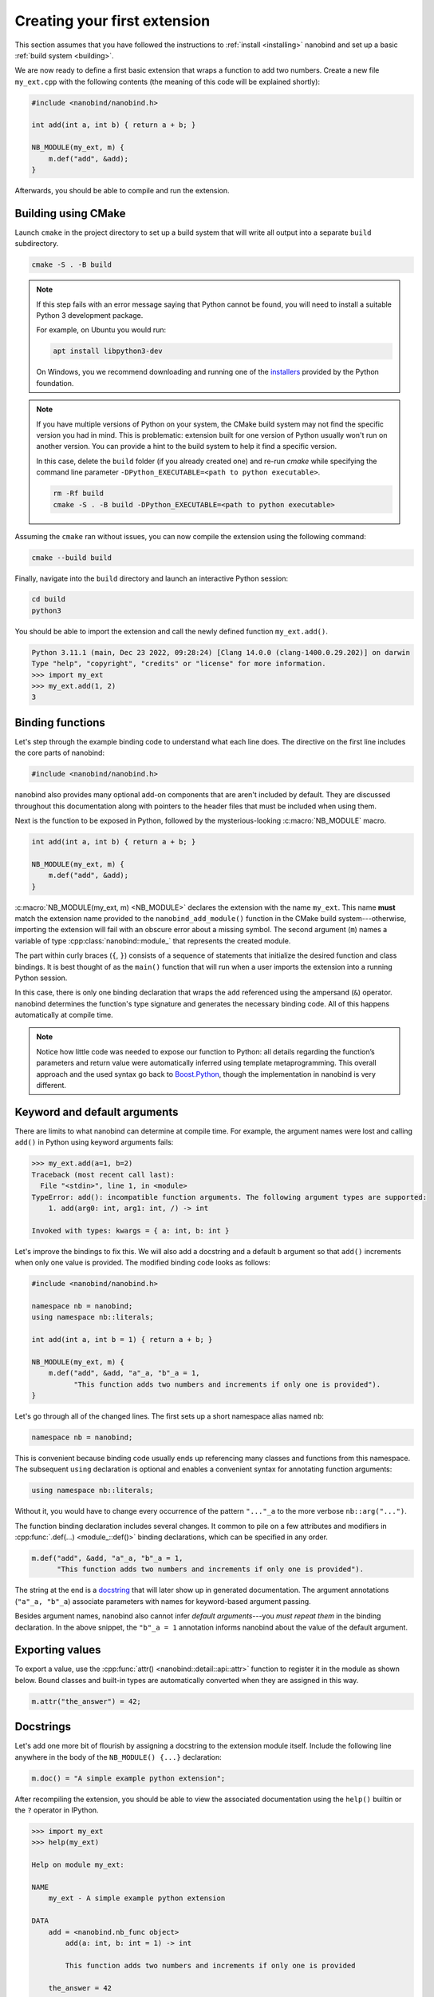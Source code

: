 .. _basics:

.. cpp:namespace:: nanobind

Creating your first extension
#############################

This section assumes that you have followed the instructions to :ref:`install
<installing>` nanobind and set up a basic :ref:`build system <building>`.

We are now ready to define a first basic extension that wraps a function
to add two numbers. Create a new file ``my_ext.cpp`` with the following
contents (the meaning of this code will be explained shortly):

.. code-block:: cpp

   #include <nanobind/nanobind.h>

   int add(int a, int b) { return a + b; }

   NB_MODULE(my_ext, m) {
       m.def("add", &add);
   }

Afterwards, you should be able to compile and run the extension.

Building using CMake
--------------------

Launch ``cmake`` in the project directory to set up a build system that will
write all output into a separate ``build`` subdirectory.

.. code-block:: bash

   cmake -S . -B build

.. note::

   If this step fails with an error message saying that Python cannot be
   found, you will need to install a suitable Python 3 development package.

   For example, on Ubuntu you would run:

   .. code-block:: bash

       apt install libpython3-dev

   On Windows, you we recommend downloading and running one of the `installers
   <https://www.python.org/downloads>`_ provided by the Python foundation.

.. note::

   If you have multiple versions of Python on your system, the CMake build
   system may not find the specific version you had in mind. This is
   problematic: extension built for one version of Python usually won't run on
   another version. You can provide a hint to the build system to help it find
   a specific version.

   In this case, delete the ``build`` folder (if you already created one) and
   re-run `cmake` while specifying the command line parameter ``-DPython_EXECUTABLE=<path to python executable>``.

   .. code-block:: bash

      rm -Rf build
      cmake -S . -B build -DPython_EXECUTABLE=<path to python executable>

Assuming the ``cmake`` ran without issues, you can now compile the extension using
the following command:

.. code-block:: bash

   cmake --build build

Finally, navigate into the ``build`` directory and launch an interactive Python
session:

.. code-block:: bash

   cd build
   python3

You should be able to import the extension and call the newly defined function ``my_ext.add()``.

.. code-block:: pycon

   Python 3.11.1 (main, Dec 23 2022, 09:28:24) [Clang 14.0.0 (clang-1400.0.29.202)] on darwin
   Type "help", "copyright", "credits" or "license" for more information.
   >>> import my_ext
   >>> my_ext.add(1, 2)
   3


Binding functions
-----------------

Let's step through the example binding code to understand what each line does.
The directive on the first line includes the core parts of nanobind:

.. code-block:: cpp

    #include <nanobind/nanobind.h>

nanobind also provides many optional add-on components that are aren't
included by default. They are discussed throughout this documentation along
with pointers to the header files that must be included when using them.

Next is the function to be exposed in Python, followed by the
mysterious-looking :c:macro:`NB_MODULE` macro.

.. code-block:: cpp

   int add(int a, int b) { return a + b; }

   NB_MODULE(my_ext, m) {
       m.def("add", &add);
   }

:c:macro:`NB_MODULE(my_ext, m) <NB_MODULE>` declares the extension with the
name ``my_ext``. This name **must** match the extension name provided to the
``nanobind_add_module()`` function in the CMake build system---otherwise,
importing the extension will fail with an obscure error about a missing
symbol. The second argument (``m``) names a variable of
type :cpp:class:`nanobind::module_` that represents the created module.

The part within curly braces (``{``, ``}``) consists of a sequence of
statements that initialize the desired function and class bindings. It is best
thought of as the ``main()`` function that will run when a user imports the
extension into a running Python session.

In this case, there is only one binding declaration that wraps the ``add``
referenced using the ampersand (``&``) operator. nanobind determines the
function's type signature and generates the necessary binding code. All of
this happens automatically at compile time.

.. note::

    Notice how little code was needed to expose our function to Python: all
    details regarding the function’s parameters and return value were
    automatically inferred using template metaprogramming. This overall
    approach and the used syntax go back to `Boost.Python
    <https://github.com/boostorg/python>`_, though the implementation in
    nanobind is very different.

.. _keyword_and_default_args:

Keyword and default arguments
-----------------------------

There are limits to what nanobind can determine at compile time. For example,
the argument names were lost and calling ``add()`` in Python using keyword
arguments fails:

.. code-block:: pycon

   >>> my_ext.add(a=1, b=2)
   Traceback (most recent call last):
     File "<stdin>", line 1, in <module>
   TypeError: add(): incompatible function arguments. The following argument types are supported:
       1. add(arg0: int, arg1: int, /) -> int

   Invoked with types: kwargs = { a: int, b: int }

Let's improve the bindings to fix this. We will also add a docstring and a
default ``b`` argument so that ``add()`` increments when only one value is
provided. The modified binding code looks as follows:

.. code-block:: cpp

   #include <nanobind/nanobind.h>

   namespace nb = nanobind;
   using namespace nb::literals;

   int add(int a, int b = 1) { return a + b; }

   NB_MODULE(my_ext, m) {
       m.def("add", &add, "a"_a, "b"_a = 1,
             "This function adds two numbers and increments if only one is provided").
   }

Let's go through all of the changed lines. The first sets up a short
namespace alias named ``nb``:

.. code-block:: cpp

   namespace nb = nanobind;

This is convenient because binding code usually ends up referencing many
classes and functions from this namespace. The subsequent ``using``
declaration is optional and enables a convenient syntax for annotating
function arguments:

.. code-block:: cpp

   using namespace nb::literals;

Without it, you would have to change every occurrence of the pattern ``"..."_a``
to the more verbose ``nb::arg("...")``.

The function binding declaration includes several changes. It common to pile
on a few attributes and modifiers in :cpp:func:`.def(...) <module_::def()>`
binding declarations, which can be specified in any order.

.. code-block:: cpp

   m.def("add", &add, "a"_a, "b"_a = 1,
         "This function adds two numbers and increments if only one is provided").

The string at the end is a `docstring <https://peps.python.org/pep-0257/>`_
that will later show up in generated documentation. The argument annotations
(``"a"_a, "b"_a``) associate parameters with names for keyword-based
argument passing.

Besides argument names, nanobind also cannot infer *default arguments*---you
*must repeat them* in the binding declaration. In the above snippet, the
``"b"_a = 1`` annotation informs nanobind about the value of the default
argument.

Exporting values
----------------

To export a value, use the :cpp:func:`attr() <nanobind::detail::api::attr>`
function to register it in the module as shown below. Bound classes and
built-in types are automatically converted when they are assigned in this
way.

.. code-block:: cpp

    m.attr("the_answer") = 42;

.. _docstrings:

Docstrings
----------

Let's add one more bit of flourish by assigning a docstring to the extension
module itself. Include the following line anywhere in the body of the
``NB_MODULE() {...}`` declaration:

.. code-block:: cpp

    m.doc() = "A simple example python extension";

After recompiling the extension, you should be able to view the associated
documentation using the ``help()`` builtin or the ``?`` operator in
IPython.

.. code-block:: pycon

   >>> import my_ext
   >>> help(my_ext)

   Help on module my_ext:

   NAME
       my_ext - A simple example python extension

   DATA
       add = <nanobind.nb_func object>
           add(a: int, b: int = 1) -> int

           This function adds two numbers and increments if only one is provided

       the_answer = 42

   FILE
       /Users/wjakob/my_ext/my_ext.cpython-311-darwin.so

The automatically generated documentation covers functions, classes,
parameter and return value type information, argument names, and default
arguments.


.. _binding_types:

Binding a custom type
---------------------

Let's now turn to an object oriented example. We will create bindings for a
simple C++ type named ``Dog`` defined as follows:

.. code-block:: cpp

   #include <string>

   struct Dog {
       std::string name;

       std::string bark() const {
           return name + ": woof!";
       }
   };

The ``Dog`` bindings look as follows:

.. code-block:: cpp

   #include <nanobind/nanobind.h>
   #include <nanobind/stl/string.h>

   namespace nb = nanobind;

   NB_MODULE(my_ext, m) {
       nb::class_<Dog>(m, "Dog")
           .def(nb::init<>())
           .def(nb::init<const std::string &>())
           .def("bark", &Dog::bark)
           .def_rw("name", &Dog::name);
   }

Let's look at selected lines of this example, starting with the added include directive:

.. code-block:: cpp

   #include <nanobind/nanobind.h>

nanobind has a minimal core and initially doesn't know how to deal with STL
types like ``std::string``. This line imports a *type caster* that realizes a
bidirectional conversion (C++ ``std::string`` ↔ Python ``str``) to make the
example usable. An upcoming :ref:`documentation section <type_casters>` will
provide more detail on type casters and other alternatives.

The class binding declaration :class:`nb::class_\<T\>() <class_>` supports both
``class`` and ``struct``-style data structures.

.. code-block:: cpp

   nb::class_<Dog>(m, "Dog")

Here, it associates the C++ type ``Dog`` with a new Python type named ``"Dog"``
and installs it in the :cpp:class:`nb::module_ <module_>` ``m``.

Initially, this type is completely empty---it has no members and cannot be
instantiated. The subsequent chain of binding declarations binds two
constructor overloads (via :cpp:class:`nb::init\<...\>() <init>`), a method,
and the mutable ``name`` field (via :cpp:func:`.def_rw(..)
<class_::def_rw>`, where ``rw`` stands for read/write access).

.. code-block:: cpp

   .def(nb::init<>())
   .def(nb::init<const std::string &>())
   .def("bark", &Dog::bark)
   .def_rw("name", &Dog::name);

An interactive Python session demonstrating this example is shown below:

.. code-block:: pycon

   Python 3.11.1 (main, Dec 23 2022, 09:28:24) [Clang 14.0.0 (clang-1400.0.29.202)] on darwin
   Type "help", "copyright", "credits" or "license" for more information.
   >>> import my_ext
   >>> d = my_ext.Dog('Max')
   >>> print(d)
   <my_ext.Dog object at 0x1044540f0>
   >>> d.name
   'Max'
   >>> d.name = 'Charlie'
   >>> d.bark()
   'Charlie: woof!'

The example showed how to bind constructors, methods, and mutable fields. Many
other things can be bound using analogous :cpp:class:`nb::class_\<...\>
<class_>` methods:

.. list-table::
  :widths: 40 60
  :header-rows: 1

  * - Type
    - method
  * - Methods & constructors
    - :cpp:func:`.def() <class_::def>`
  * - Fields
    - :cpp:func:`.def_ro() <class_::def_ro>`,
      :cpp:func:`.def_rw() <class_::def_rw>`
  * - Properties
    - :cpp:func:`.def_prop_ro() <class_::def_prop_ro>`,
      :cpp:func:`.def_prop_rw() <class_::def_prop_rw>`
  * - Static methods
    - :cpp:func:`.def_static() <class_::def_static>`
  * - Static fields
    - :cpp:func:`.def_ro_static() <class_::def_ro_static>`,
      :cpp:func:`.def_rw_static() <class_::def_rw_static>`
  * - Static properties
    - :cpp:func:`.def_prop_ro_static() <class_::def_prop_ro_static>`,
      :cpp:func:`.def_prop_rw_static() <class_::def_prop_rw_static>`

.. note::

    All of these binding declarations support :ref:`docstrings <docstrings>`,
    :ref:`keyword, and default argument <keyword_and_default_args>` annotations
    as before.

.. _binding_lambdas:

Binding lambda functions
------------------------

Note how ``print(d)`` produced a rather useless summary in the example above:

.. code-block:: pycon

    >>> print(d)
    <my_ext.Dog object at 0x1044540f0>

To address this, we can add a special Python method named ``__repr__`` that
returns a human-readable summary. Unfortunately, a corresponding function with
such functionality does not currently exist in the C++ type, and it would be
nice if we did not have to modify it. We can bind a *lambda function* to
achieve both goals:

.. code-block:: cpp

   nb::class_<Dog>(m, "Dog")
       // ... skipped ...
       .def("__repr__",
            [](const Dog &p) { return "<my_ext.Dog named '" + p.name + "'>"; });

nanobind supports both stateless [#f1]_ and stateful lambda closures.

Higher order functions
----------------------

nanobind's support for higher-order functions [#f2]_ further blurs the language
boundary. The snippet below extends the ``Dog`` class with higher-order
function ``bark_later()`` that calls :cpp:func:`nb::cpp_function()
<cpp_function>` to convert and return a *stateful* C++ lambda function
(``callback``) as a Python function object.

.. code-block:: cpp

   nb::class_<Dog>(m, "Dog")
       // ... skipped ...
       .def("bark_later", [](const Dog &p) {
           auto callback = [name = p.name()] {
               nb::print(nb::str("{}: woof!").format(name));
           };
           return nb::cpp_function(callback);
       });

The lambda function captures the ``Dog::name()`` property (a C++
``std::string``) and in turn calls Python functions (:cpp:func:`nb::print()
<print>`, :cpp:func:`nb::str::format() <str::format>`) to print onto the
console. Here is an example use of the binding in Python:

.. code-block:: pycon

   >>> f = d.bark_later()
   >>> f
   <nanobind.nb_func object at 0x10537c140>
   >>> f()
   Charlie: woof!

Wrap-up
-------

This concludes the basic part of the documentation, which provided a first
taste of nanobind and typical steps needed to create a custom extension.

The upcoming intermediate-level material covers performance and
safety-critical points:

- C++ and Python can exchange information in various different ways. 

  *Which one is best for a particular task?*

- A bound object can simultaneously exist in both C++ and Python.

  *Who owns it?*
  *When is it safe to delete it?*

Following these topics, the documentation revisits function and class
bindings in full detail.

.. [#f1] Stateless closures are those with an empty pair of brackets ``[]`` as
   the capture object.

.. [#f2] Higher-order functions are functions that take functions as arguments
   and/or return them.

